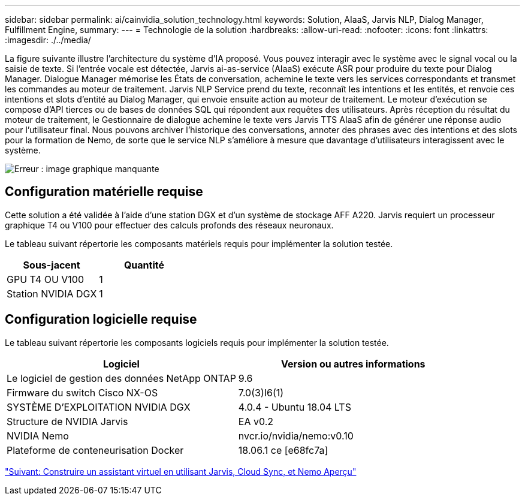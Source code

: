 ---
sidebar: sidebar 
permalink: ai/cainvidia_solution_technology.html 
keywords: Solution, AIaaS, Jarvis NLP, Dialog Manager, Fulfillment Engine, 
summary:  
---
= Technologie de la solution
:hardbreaks:
:allow-uri-read: 
:nofooter: 
:icons: font
:linkattrs: 
:imagesdir: ./../media/


[role="lead"]
La figure suivante illustre l'architecture du système d'IA proposé. Vous pouvez interagir avec le système avec le signal vocal ou la saisie de texte. Si l'entrée vocale est détectée, Jarvis ai-as-service (AIaaS) exécute ASR pour produire du texte pour Dialog Manager. Dialogue Manager mémorise les États de conversation, achemine le texte vers les services correspondants et transmet les commandes au moteur de traitement. Jarvis NLP Service prend du texte, reconnaît les intentions et les entités, et renvoie ces intentions et slots d'entité au Dialog Manager, qui envoie ensuite action au moteur de traitement. Le moteur d'exécution se compose d'API tierces ou de bases de données SQL qui répondent aux requêtes des utilisateurs. Après réception du résultat du moteur de traitement, le Gestionnaire de dialogue achemine le texte vers Jarvis TTS AIaaS afin de générer une réponse audio pour l'utilisateur final. Nous pouvons archiver l'historique des conversations, annoter des phrases avec des intentions et des slots pour la formation de Nemo, de sorte que le service NLP s'améliore à mesure que davantage d'utilisateurs interagissent avec le système.

image:cainvidia_image3.png["Erreur : image graphique manquante"]



== Configuration matérielle requise

Cette solution a été validée à l'aide d'une station DGX et d'un système de stockage AFF A220. Jarvis requiert un processeur graphique T4 ou V100 pour effectuer des calculs profonds des réseaux neuronaux.

Le tableau suivant répertorie les composants matériels requis pour implémenter la solution testée.

|===
| Sous-jacent | Quantité 


| GPU T4 OU V100 | 1 


| Station NVIDIA DGX | 1 
|===


== Configuration logicielle requise

Le tableau suivant répertorie les composants logiciels requis pour implémenter la solution testée.

|===
| Logiciel | Version ou autres informations 


| Le logiciel de gestion des données NetApp ONTAP | 9.6 


| Firmware du switch Cisco NX-OS | 7.0(3)I6(1) 


| SYSTÈME D'EXPLOITATION NVIDIA DGX | 4.0.4 - Ubuntu 18.04 LTS 


| Structure de NVIDIA Jarvis | EA v0.2 


| NVIDIA Nemo | nvcr.io/nvidia/nemo:v0.10 


| Plateforme de conteneurisation Docker | 18.06.1 ce [e68fc7a] 
|===
link:cainvidia_build_a_virtual_assistant_using_jarvis,_cloud_sync,_and_nemo_overview.html["Suivant: Construire un assistant virtuel en utilisant Jarvis, Cloud Sync, et Nemo Aperçu"]
